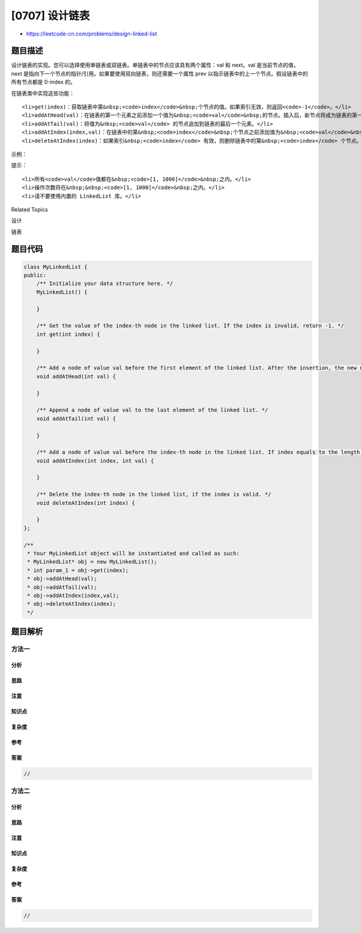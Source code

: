 [0707] 设计链表
===============

-  https://leetcode-cn.com/problems/design-linked-list

题目描述
--------

.. raw:: html

   <p>

设计链表的实现。您可以选择使用单链表或双链表。单链表中的节点应该具有两个属性：val 和 next。val 是当前节点的值，next 是指向下一个节点的指针/引用。如果要使用双向链表，则还需要一个属性 prev 以指示链表中的上一个节点。假设链表中的所有节点都是
0-index 的。

.. raw:: html

   </p>

.. raw:: html

   <p>

在链表类中实现这些功能：

.. raw:: html

   </p>

.. raw:: html

   <ul>

::

    <li>get(index)：获取链表中第&nbsp;<code>index</code>&nbsp;个节点的值。如果索引无效，则返回<code>-1</code>。</li>
    <li>addAtHead(val)：在链表的第一个元素之前添加一个值为&nbsp;<code>val</code>&nbsp;的节点。插入后，新节点将成为链表的第一个节点。</li>
    <li>addAtTail(val)：将值为&nbsp;<code>val</code> 的节点追加到链表的最后一个元素。</li>
    <li>addAtIndex(index,val)：在链表中的第&nbsp;<code>index</code>&nbsp;个节点之前添加值为&nbsp;<code>val</code>&nbsp; 的节点。如果&nbsp;<code>index</code>&nbsp;等于链表的长度，则该节点将附加到链表的末尾。如果 <code>index</code> 大于链表长度，则不会插入节点。如果<code>index</code>小于0，则在头部插入节点。</li>
    <li>deleteAtIndex(index)：如果索引&nbsp;<code>index</code> 有效，则删除链表中的第&nbsp;<code>index</code> 个节点。</li>

.. raw:: html

   </ul>

.. raw:: html

   <p>

 

.. raw:: html

   </p>

.. raw:: html

   <p>

示例：

.. raw:: html

   </p>

.. raw:: html

   <pre>MyLinkedList linkedList = new MyLinkedList();
   linkedList.addAtHead(1);
   linkedList.addAtTail(3);
   linkedList.addAtIndex(1,2);   //链表变为1-&gt; 2-&gt; 3
   linkedList.get(1);            //返回2
   linkedList.deleteAtIndex(1);  //现在链表是1-&gt; 3
   linkedList.get(1);            //返回3
   </pre>

.. raw:: html

   <p>

 

.. raw:: html

   </p>

.. raw:: html

   <p>

提示：

.. raw:: html

   </p>

.. raw:: html

   <ul>

::

    <li>所有<code>val</code>值都在&nbsp;<code>[1, 1000]</code>&nbsp;之内。</li>
    <li>操作次数将在&nbsp;&nbsp;<code>[1, 1000]</code>&nbsp;之内。</li>
    <li>请不要使用内置的 LinkedList 库。</li>

.. raw:: html

   </ul>

.. raw:: html

   <div>

.. raw:: html

   <div>

Related Topics

.. raw:: html

   </div>

.. raw:: html

   <div>

.. raw:: html

   <li>

设计

.. raw:: html

   </li>

.. raw:: html

   <li>

链表

.. raw:: html

   </li>

.. raw:: html

   </div>

.. raw:: html

   </div>

题目代码
--------

.. code:: cpp

    class MyLinkedList {
    public:
        /** Initialize your data structure here. */
        MyLinkedList() {

        }
        
        /** Get the value of the index-th node in the linked list. If the index is invalid, return -1. */
        int get(int index) {

        }
        
        /** Add a node of value val before the first element of the linked list. After the insertion, the new node will be the first node of the linked list. */
        void addAtHead(int val) {

        }
        
        /** Append a node of value val to the last element of the linked list. */
        void addAtTail(int val) {

        }
        
        /** Add a node of value val before the index-th node in the linked list. If index equals to the length of linked list, the node will be appended to the end of linked list. If index is greater than the length, the node will not be inserted. */
        void addAtIndex(int index, int val) {

        }
        
        /** Delete the index-th node in the linked list, if the index is valid. */
        void deleteAtIndex(int index) {

        }
    };

    /**
     * Your MyLinkedList object will be instantiated and called as such:
     * MyLinkedList* obj = new MyLinkedList();
     * int param_1 = obj->get(index);
     * obj->addAtHead(val);
     * obj->addAtTail(val);
     * obj->addAtIndex(index,val);
     * obj->deleteAtIndex(index);
     */

题目解析
--------

方法一
~~~~~~

分析
^^^^

思路
^^^^

注意
^^^^

知识点
^^^^^^

复杂度
^^^^^^

参考
^^^^

答案
^^^^

.. code:: cpp

    //

方法二
~~~~~~

分析
^^^^

思路
^^^^

注意
^^^^

知识点
^^^^^^

复杂度
^^^^^^

参考
^^^^

答案
^^^^

.. code:: cpp

    //

